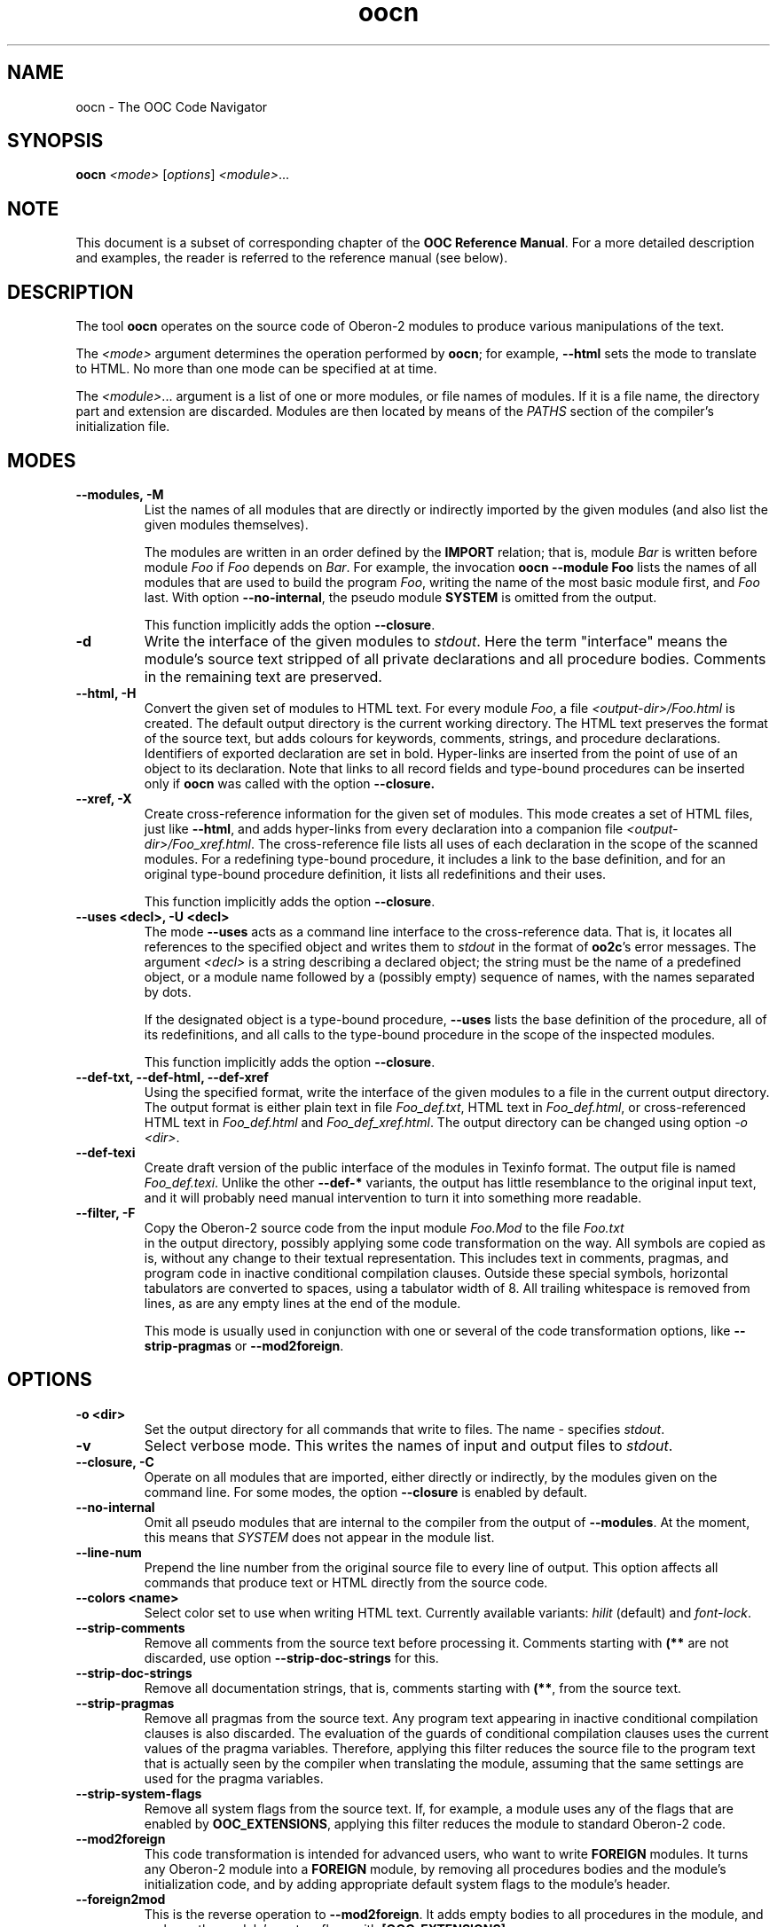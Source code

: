 .TH oocn 1
.UC 5
.SH NAME
oocn \- The OOC Code Navigator
.SH SYNOPSIS
.B oocn
.I <mode>
.RI [ options ]
.IR <module> ...
.SH NOTE
This document is a subset of corresponding chapter of the 
.B OOC Reference 
.BR Manual .
For a more detailed description and examples, the reader is referred
to the reference manual (see below).
.SH DESCRIPTION
The tool
.B oocn
operates on the source code of Oberon-2 modules to produce various
manipulations of the text.

The 
.I <mode>
argument determines the operation performed by
.BR oocn ;
for example, 
.B --html
sets the mode to translate to HTML.  No more than one mode can be
specified at at time.

The 
.IR <module> ...
argument is a list of one or more modules, or file names of modules.
If it is a file name, the directory part and extension are discarded.
Modules are then located by means of the
.I PATHS
section of the compiler's initialization file.
.SH MODES
.TP
.B --modules, -M
List the names of all modules that are directly or indirectly imported
by the given modules (and also list the given modules themselves).

The modules are written in an order defined by the 
.B IMPORT
relation; that is, module
.I Bar
is written before module 
.I Foo
if
.I Foo
depends on
.IR Bar .
For example, the invocation 
.B oocn --module Foo
lists the names of all modules that are used to build the program
.IR Foo ,
writing the name of the most basic module first, and 
.I Foo
last.  With option 
.BR --no-internal ,
the pseudo module 
.B SYSTEM
is omitted from the output.

This function implicitly adds the option
.BR --closure .

.TP
.B -d
Write the interface of the given modules to
.IR stdout .
Here the term "interface" means the module's source text stripped of
all private declarations and all procedure bodies.  Comments in the
remaining text are preserved.

.TP
.B --html, -H
Convert the given set of modules to HTML text.  For every module
.IR Foo ,
a file 
.I <output-dir>/Foo.html
is created.  The default output directory is the current working
directory.  The HTML text preserves the format of the source text, but
adds colours for keywords, comments, strings, and procedure
declarations.  Identifiers of exported declaration are set in bold.
Hyper-links are inserted from the point of use of an object to its
declaration.  Note that links to all record fields and type-bound
procedures can be inserted only if
.B oocn
was called with the option
.BR --closure.

.TP
.B --xref, -X
Create cross-reference information for the given set of modules.
This mode creates a set of HTML files, just like 
.BR --html ,
and adds hyper-links from every declaration into a companion file
.IR <output-dir>/Foo_xref.html .
The cross-reference file lists all uses of each declaration in the
scope of the scanned modules.  For a redefining type-bound procedure,
it includes a link to the base definition, and for an original
type-bound procedure definition, it lists all redefinitions and their
uses.

This function implicitly adds the option
.BR --closure .

.TP
.B --uses <decl>, -U <decl>
The mode 
.B --uses
acts as a command line interface to the cross-reference data.  That
is, it locates all references to the specified object and writes them
to 
.I stdout
in the format of
.BR oo2c 's
error messages.  The argument 
.I <decl>
is a string describing a declared object; the string must be the name
of a predefined object, or a module name followed by a (possibly
empty) sequence of names, with the names separated by dots.

If the designated object is a type-bound procedure, 
.B --uses
lists the base definition of the procedure, all of its redefinitions,
and all calls to the type-bound procedure in the scope of the
inspected modules.

This function implicitly adds the option
.BR --closure .

.TP
.B --def-txt, --def-html, --def-xref
Using the specified format, write the interface of the given modules
to a file in the current output directory.  The output format is
either plain text in file 
.IR Foo_def.txt ,
HTML text in 
.IR Foo_def.html ,
or cross-referenced HTML text in 
.I Foo_def.html
and
.IR Foo_def_xref.html .
The output directory can be changed using option
.I -o
.IR <dir> .

.TP
.B --def-texi
Create draft version of the public interface of the modules in Texinfo
format.  The output file is named 
.IR Foo_def.texi .
Unlike the other 
.B --def-*
variants, the output has little resemblance to the original input
text, and it will probably need manual intervention to turn it into
something more readable.

.TP
.B --filter, -F
Copy the Oberon-2 source code from the input module 
.I Foo.Mod
to the file
.I Foo.txt
 in the output directory, possibly applying some code transformation
on the way.  All symbols are copied as is, without any change to their
textual representation.  This includes text in comments, pragmas, and
program code in inactive conditional compilation clauses.  Outside
these special symbols, horizontal tabulators are converted to spaces,
using a tabulator width of 8.  All trailing whitespace is removed from
lines, as are any empty lines at the end of the module.

This mode is usually used in conjunction with one or several of
the code transformation options, like 
.B --strip-pragmas
or
.BR --mod2foreign .
.SH OPTIONS
.TP
.B -o <dir>
Set the output directory for all commands that write to files.
The name 
.I -
specifies 
.IR stdout .
.TP
.B -v
Select verbose mode.  This writes the names of input and output files
to
.IR stdout .
.TP
.B --closure, -C
Operate on all modules that are imported, either directly or
indirectly, by the modules given on the command line.  For some modes,
the option
.B --closure
is enabled by default.
.TP
.B --no-internal
Omit all pseudo modules that are internal to the compiler from the
output of 
.BR --modules .
At the moment, this means that 
.I SYSTEM
does not appear in the module list.
.TP
.B --line-num
Prepend the line number from the original source file to every line of
output.  This option affects all commands that produce text or HTML
directly from the source code.
.TP
.B --colors <name>
Select color set to use when writing HTML text.  Currently available
variants: 
.I hilit
(default) and 
.IR font-lock .
.TP
.B --strip-comments
Remove all comments from the source text before processing it.
Comments starting with 
.B (**
are not discarded, use option
.B --strip-doc-strings
for this.
.TP 
.B --strip-doc-strings
Remove all documentation strings, that is, comments starting with
.BR (** ,
from the source text.
.TP
.B --strip-pragmas
Remove all pragmas from the source text.  Any program text appearing
in inactive conditional compilation clauses is also discarded.  The
evaluation of the guards of conditional compilation clauses uses the
current values of the pragma variables.  Therefore, applying this
filter reduces the source file to the program text that is actually
seen by the compiler when translating the module, assuming that the
same settings are used for the pragma variables.
.TP
.B --strip-system-flags
Remove all system flags from the source text.  If, for example, a
module uses any of the flags that are enabled by 
.BR OOC_EXTENSIONS ,
applying this filter reduces the module to standard Oberon-2 code.
.TP
.B --mod2foreign
This code transformation is intended for advanced users, who want to
write 
.B FOREIGN
modules.  It turns any Oberon-2 module into a 
.B FOREIGN
module, by removing all procedures bodies and the module's
initialization code, and by adding appropriate default system flags to
the module's header.
.TP
.B --foreign2mod
This is the reverse operation to 
.BR --mod2foreign .
It adds empty bodies to all procedures in the module, and replaces the
module's system flags with 
.BR [OOC_EXTENSIONS] .
.TP
.B --config <file>
Use given file name for the primary initialization file.  An empty
name disables parsing of the default initialization file.
.TP
.B --include-config <file>
Include the given initialization file in addition to the default
initialization file.
.TP
.B --options <string>
Add the given string to the initialization file section
.IR OPTIONS .
.TP
.B --pragmas <string>
Add the given string to the initialization file section 
.IR PRAGMAS .
.TP
.B --version
Write compiler version and exit.
.TP
.B --help, -h
Write short usage summary and exit.
.SH DIAGNOSTICS
The exit status is zero after successful completion.
.SH SEE ALSO
oo2c(1), oob(1), ooef(1), oowhereis(1), OOC Reference Manual

The OOC Reference Manual can be obtained from the OOC Home Page at
http://www.uni-kl.de/OOC/.  It is available in info, Postscript, HTML,
and texinfo format.
.SH AUTHOR
Michael van Acken <acken@informatik.uni-kl.de>
